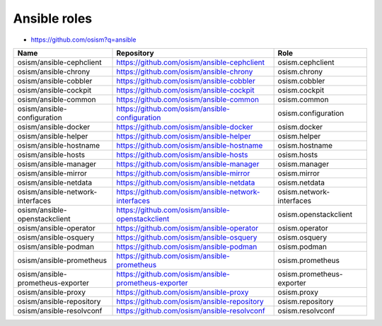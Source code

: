 =============
Ansible roles
=============

* https://github.com/osism?q=ansible

======================================== ============================================================ ==========================================================
Name                                     Repository                                                   Role
======================================== ============================================================ ==========================================================
osism/ansible-cephclient                 https://github.com/osism/ansible-cephclient                  osism.cephclient
osism/ansible-chrony                     https://github.com/osism/ansible-chrony                      osism.chrony
osism/ansible-cobbler                    https://github.com/osism/ansible-cobbler                     osism.cobbler
osism/ansible-cockpit                    https://github.com/osism/ansible-cockpit                     osism.cockpit
osism/ansible-common                     https://github.com/osism/ansible-common                      osism.common
osism/ansible-configuration              https://github.com/osism/ansible-configuration               osism.configuration
osism/ansible-docker                     https://github.com/osism/ansible-docker                      osism.docker
osism/ansible-helper                     https://github.com/osism/ansible-helper                      osism.helper
osism/ansible-hostname                   https://github.com/osism/ansible-hostname                    osism.hostname
osism/ansible-hosts                      https://github.com/osism/ansible-hosts                       osism.hosts
osism/ansible-manager                    https://github.com/osism/ansible-manager                     osism.manager
osism/ansible-mirror                     https://github.com/osism/ansible-mirror                      osism.mirror
osism/ansible-netdata                    https://github.com/osism/ansible-netdata                     osism.netdata
osism/ansible-network-interfaces         https://github.com/osism/ansible-network-interfaces          osism.network-interfaces
osism/ansible-openstackclient            https://github.com/osism/ansible-openstackclient             osism.openstackclient
osism/ansible-operator                   https://github.com/osism/ansible-operator                    osism.operator
osism/ansible-osquery                    https://github.com/osism/ansible-osquery                     osism.osquery
osism/ansible-podman                     https://github.com/osism/ansible-podman                      osism.podman
osism/ansible-prometheus                 https://github.com/osism/ansible-prometheus                  osism.prometheus
osism/ansible-prometheus-exporter        https://github.com/osism/ansible-prometheus-exporter         osism.prometheus-exporter
osism/ansible-proxy                      https://github.com/osism/ansible-proxy                       osism.proxy
osism/ansible-repository                 https://github.com/osism/ansible-repository                  osism.repository
osism/ansible-resolvconf                 https://github.com/osism/ansible-resolvconf                  osism.resolvconf
======================================== ============================================================ ==========================================================
